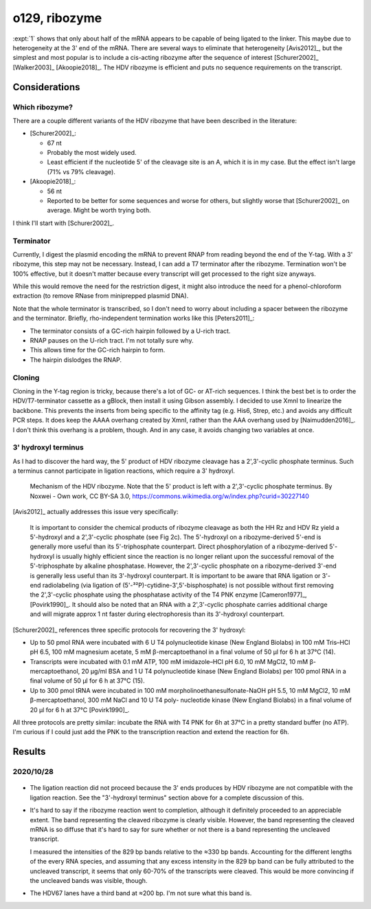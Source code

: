 **************
o129, ribozyme
**************

:expt:`1` shows that only about half of the mRNA appears to be capable of being 
ligated to the linker.  This maybe due to heterogeneity at the 3' end of the 
mRNA.  There are several ways to eliminate that heterogeneity [Avis2012]_, but 
the simplest and most popular is to include a cis-acting ribozyme after the 
sequence of interest [Schurer2002]_ [Walker2003]_ [Akoopie2018]_.  The HDV 
ribozyme is efficient and puts no sequence requirements on the transcript.

Considerations
==============

Which ribozyme?
---------------
There are a couple different variants of the HDV ribozyme that have been 
described in the literature:

.. datatable:: hdv_ribozymes.xlsx

- [Schurer2002]_:

  - 67 nt
  - Probably the most widely used.
  - Least efficient if the nucleotide 5' of the cleavage site is an A, which it 
    is in my case.  But the effect isn't large (71% vs 79% cleavage).

- [Akoopie2018]_:

  - 56 nt
  - Reported to be better for some sequences and worse for others, but slightly 
    worse that [Schurer2002]_ on average.  Might be worth trying both.

I think I'll start with [Schurer2002]_.

Terminator
----------
Currently, I digest the plasmid encoding the mRNA to prevent RNAP from reading 
beyond the end of the Y-tag.  With a 3' ribozyme, this step may not be 
necessary.  Instead, I can add a T7 terminator after the ribozyme.  Termination 
won't be 100% effective, but it doesn't matter because every transcript will 
get processed to the right size anyways.  

While this would remove the need for the restriction digest, it might also 
introduce the need for a phenol-chloroform extraction (to remove RNase from 
miniprepped plasmid DNA).

.. update:: 2020/10/28

  In the interest of being able to clearly see if the ribozyme worked as 
  intended, I digested the plasmid with HaeII.  This should lead to the 
  creation of two fragments with defined length: the gene (829 bp) and the tail 
  (347, 336 bp for HDV67, HDV56).

Note that the whole terminator is transcribed, so I don't need to worry about 
including a spacer between the ribozyme and the terminator.  Briefly, 
rho-independent termination works like this [Peters2011]_:

- The terminator consists of a GC-rich hairpin followed by a U-rich tract.
- RNAP pauses on the U-rich tract.  I'm not totally sure why.
- This allows time for the GC-rich hairpin to form.
- The hairpin dislodges the RNAP.

Cloning
-------
Cloning in the Y-tag region is tricky, because there's a lot of GC- or AT-rich 
sequences.  I think the best bet is to order the HDV/T7-terminator cassette as 
a gBlock, then install it using Gibson assembly.  I decided to use XmnI to 
linearize the backbone.  This prevents the inserts from being specific to the 
affinity tag (e.g. His6, Strep, etc.) and avoids any difficult PCR steps.  It 
does keep the AAAA overhang created by XmnI, rather than the AAA overhang used 
by [Naimudden2016]_.  I don't think this overhang is a problem, though.  And in 
any case, it avoids changing two variables at once.

3' hydroxyl terminus
--------------------
As I had to discover the hard way, the 5' product of HDV ribozyme cleavage has 
a 2',3'-cyclic phosphate terminus.  Such a terminus cannot participate in 
ligation reactions, which require a 3' hydroxyl.

.. figure:: hdv_mechanism.png

  Mechanism of the HDV ribozyme.  Note that the 5' product is left with a 
  2',3'-cyclic phosphate terminus.  By Noxwei - Own work, CC BY-SA 3.0, 
  https://commons.wikimedia.org/w/index.php?curid=30227140

[Avis2012]_ actually addresses this issue very specifically:

   It is important to consider the chemical products of ribozyme cleavage as 
   both the HH Rz and HDV Rz yield a 5'-hydroxyl and a 2',3'-cyclic phosphate 
   (see Fig 2c).  The 5'-hydroxyl on a ribozyme-derived 5'-end is generally 
   more useful than its 5'-triphosphate counterpart.  Direct phosphorylation 
   of a ribozyme-derived 5'-hydroxyl is usually highly efficient since the 
   reaction is no longer reliant upon the successful removal of the 
   5'-triphosphate by alkaline phosphatase.  However, the 2',3'-cyclic 
   phosphate on a ribozyme-derived 3'-end is generally less useful than its 
   3'-hydroxyl counterpart.  It is important to be aware that RNA ligation or 
   3'-end radiolabeling (via ligation of 
   (5'-³²P)-cytidine-3',5'-bisphosphate) is not possible without first 
   removing the 2',3'-cyclic phosphate using the phosphatase activity of the 
   T4 PNK enzyme [Cameron1977]_, [Povirk1990]_.  It should also be noted that 
   an RNA with a 2',3'-cyclic phosphate carries additional charge and will 
   migrate approx 1 nt faster during electrophoresis than its 3'-hydroxyl 
   counterpart.  

[Schurer2002]_ references three specific protocols for recovering the 3' 
hydroxyl:

- Up to 50 pmol RNA were incubated with 6 U T4 polynucleotide kinase (New 
  England Biolabs) in 100 mM Tris–HCl pH 6.5, 100 mM magnesium acetate, 5 mM 
  β-mercaptoethanol in a final volume of 50 µl for 6 h at 37°C (14).

- Transcripts were incubated with 0.1 mM ATP, 100 mM imidazole–HCl pH 6.0, 10 
  mM MgCl2, 10 mM β-mercaptoethanol, 20 µg/ml BSA and 1 U T4 polynucleotide 
  kinase (New England Biolabs) per 100 pmol RNA in a final volume of 50 µl 
  for 6 h at 37°C (15).

- Up to 300 pmol tRNA were incubated in 100 mM morpholinoethanesulfonate-NaOH 
  pH 5.5, 10 mM MgCl2, 10 mM β-mercaptoethanol, 300 mM NaCl and 10 U T4 poly- 
  nucleotide kinase (New England Biolabs) in a final volume of 20 µl for 6 h 
  at 37°C [Povirk1990]_.

All three protocols are pretty similar: incubate the RNA with T4 PNK for 6h at 
37°C in a pretty standard buffer (no ATP).  I'm curious if I could just add the 
PNK to the transcription reaction and extend the reaction for 6h.

Results
=======

2020/10/28
----------
.. figure:: 20201028_ligate_with_ribozyme.svg

- The ligation reaction did not proceed because the 3' ends produces by HDV 
  ribozyme are not compatible with the ligation reaction.  See the "3'-hydroxyl 
  terminus" section above for a complete discussion of this.

- It's hard to say if the ribozyme reaction went to completion, although it 
  definitely proceeded to an appreciable extent.  The band representing the 
  cleaved ribozyme is clearly visible.  However, the band representing the 
  cleaved mRNA is so diffuse that it's hard to say for sure whether or not 
  there is a band representing the uncleaved transcript.

  I measured the intensities of the 829 bp bands relative to the ≈330 bp bands.  
  Accounting for the different lengths of the every RNA species, and assuming 
  that any excess intensity in the 829 bp band can be fully attributed to the 
  uncleaved transcript, it seems that only 60-70% of the transcripts were 
  cleaved.  This would be more convincing if the uncleaved bands was visible, 
  though.

  .. datatable:: 20201028_ligate_with_ribozyme.xlsx

- The HDV67 lanes have a third band at ≈200 bp.  I'm not sure what this band 
  is.
